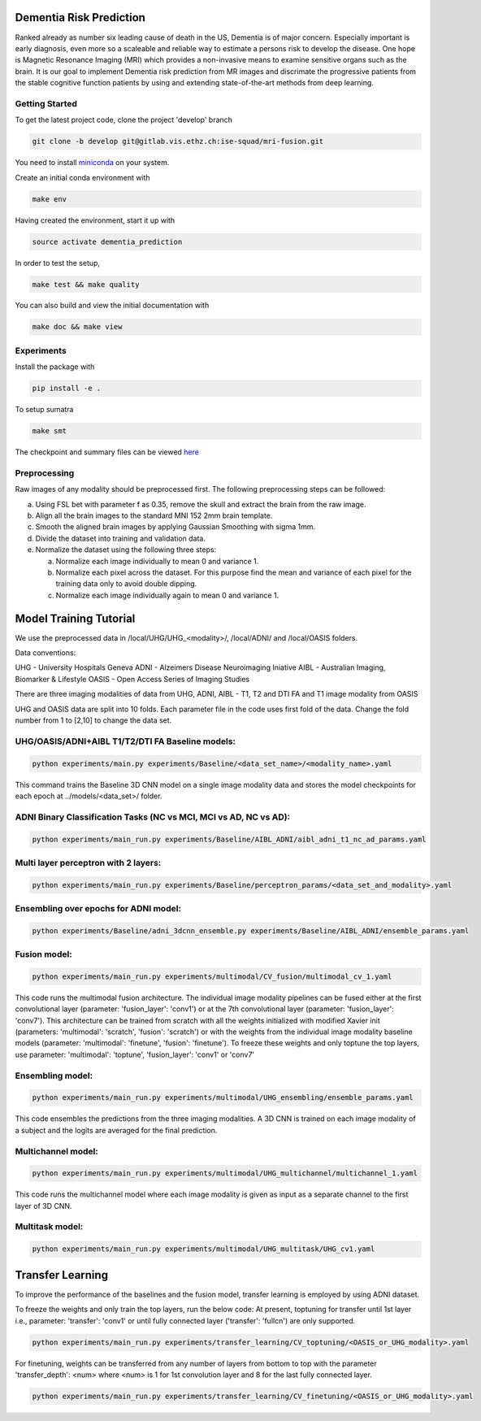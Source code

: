 Dementia Risk Prediction
================

Ranked already as number six leading cause of death in the US, Dementia is of
major concern. Especially important is early diagnosis, even more so a scaleable
and reliable way to estimate a persons risk to develop the disease. One hope is
Magnetic Resonance Imaging (MRI) which provides a non-invasive means to examine
sensitive organs such as the brain. It is our goal to implement Dementia risk
prediction from MR images and discrimate the progressive patients from the stable
cognitive function patients by using and extending state-of-the-art methods from
deep learning.

Getting Started
---------------
To get the latest project code, clone the project 'develop' branch

.. code-block:: shell

    git clone -b develop git@gitlab.vis.ethz.ch:ise-squad/mri-fusion.git

.. _miniconda: https://conda.io/docs/install/quick.html#linux-miniconda-install
You need to install miniconda_ on your system.

Create an initial conda environment with

.. code-block:: shell

    make env

Having created the environment, start it up with

.. code-block:: shell

    source activate dementia_prediction

In order to test the setup,

.. code-block:: shell

    make test && make quality

You can also build and view the initial documentation with

.. code-block:: shell

    make doc && make view
    
Experiments
--------
Install the package with

.. code-block:: shell

    pip install -e .


To setup sumatra

.. code-block:: shell

       make smt


The checkpoint and summary files can be viewed `here <http://192.33.91.83:9183/dementia_prediction/>`_

Preprocessing
------------

Raw images of any modality should be preprocessed first. The following preprocessing steps can be followed:

a. Using FSL bet with parameter f as 0.35, remove the skull and extract the brain from the raw image.
b. Align all the brain images to the standard MNI 152 2mm brain template.
c. Smooth the aligned brain images by applying Gaussian Smoothing with sigma 1mm.
d. Divide the dataset into training and validation data.
e. Normalize the dataset using the following three steps:

   a. Normalize each image individually to mean 0 and variance 1.
   b. Normalize each pixel across the dataset. For this purpose find the mean and variance of each pixel for
      the training data only to avoid double dipping.
   c. Normalize each image individually again to mean 0 and variance 1.

Model Training Tutorial
======================

We use the preprocessed data in /local/UHG/UHG_<modality>/, /local/ADNI/ and /local/OASIS folders.

Data conventions: 

UHG - University Hospitals Geneva 
ADNI - Alzeimers Disease Neuroimaging Iniative
AIBL - Australian Imaging, Biomarker & Lifestyle 
OASIS - Open Access Series of Imaging Studies 

There are three imaging modalities of data from UHG, ADNI, AIBL - T1, T2 and DTI FA and T1 image modality from OASIS

UHG and OASIS data are split into 10 folds. Each parameter file in the code uses first fold of the data.
Change the fold number from 1 to [2,10] to change the data set.

UHG/OASIS/ADNI+AIBL T1/T2/DTI FA Baseline models:
---------------------

.. code-block:: shell

       python experiments/main.py experiments/Baseline/<data_set_name>/<modality_name>.yaml

       
This command trains the Baseline 3D CNN model on a single image modality data and stores the model checkpoints
for each epoch at ../models/<data_set>/ folder.

ADNI Binary Classification Tasks (NC vs MCI, MCI vs AD, NC vs AD):
--------------------------

.. code-block:: shell

       python experiments/main_run.py experiments/Baseline/AIBL_ADNI/aibl_adni_t1_nc_ad_params.yaml

Multi layer perceptron with 2 layers:
----------------------

.. code-block:: shell

       python experiments/main_run.py experiments/Baseline/perceptron_params/<data_set_and_modality>.yaml

Ensembling over epochs for ADNI model:
-------------------------

.. code-block:: shell

       python experiments/Baseline/adni_3dcnn_ensemble.py experiments/Baseline/AIBL_ADNI/ensemble_params.yaml

Fusion model:
------------

.. code-block:: shell

       python experiments/main_run.py experiments/multimodal/CV_fusion/multimodal_cv_1.yaml

This code runs the multimodal fusion architecture. The individual image modality pipelines can be fused either at
the first convolutional layer (parameter: 'fusion_layer': 'conv1') or at the 7th convolutional layer
(parameter: 'fusion_layer': 'conv7'). This architecture can be trained from scratch with all the weights initialized
with modified Xavier init (parameters: 'multimodal': 'scratch', 'fusion': 'scratch') or with the weights from the 
individual image modality baseline models (parameter: 'multimodal': 'finetune', 'fusion': 'finetune'). To freeze these
weights and only toptune the top layers, use parameter: 'multimodal': 'toptune', 'fusion_layer': 'conv1' or 'conv7'

Ensembling model:
----------------

.. code-block:: shell

       python experiments/main_run.py experiments/multimodal/UHG_ensembling/ensemble_params.yaml

This code ensembles the predictions from the three imaging modalities. A 3D CNN is trained on each image modality
of a subject and the logits are averaged for the final prediction.


Multichannel model:
-----------------

.. code-block:: shell

       python experiments/main_run.py experiments/multimodal/UHG_multichannel/multichannel_1.yaml


This code runs the multichannel model where each image modality is given as input as a separate channel to the first layer
of 3D CNN.
       
Multitask model:
--------------

.. code-block:: shell

       python experiments/main_run.py experiments/multimodal/UHG_multitask/UHG_cv1.yaml

Transfer Learning
=================

To improve the performance of the baselines and the fusion model, transfer learning is employed by using ADNI dataset.

To freeze the weights and only train the top layers, run the below code:
At present, toptuning for transfer until 1st layer i.e., parameter: 'transfer': 'conv1' or 
until fully connected layer ('transfer': 'fullcn') are only supported.

.. code-block:: shell

       python experiments/main_run.py experiments/transfer_learning/CV_toptuning/<OASIS_or_UHG_modality>.yaml


For finetuning,  weights can be transferred from any number of layers from bottom to top with the parameter
'transfer_depth': <num> where <num> is 1 for 1st convolution layer and 8 for the last fully connected layer.

.. code-block:: shell

       python experiments/main_run.py experiments/transfer_learning/CV_finetuning/<OASIS_or_UHG_modality>.yaml


 

